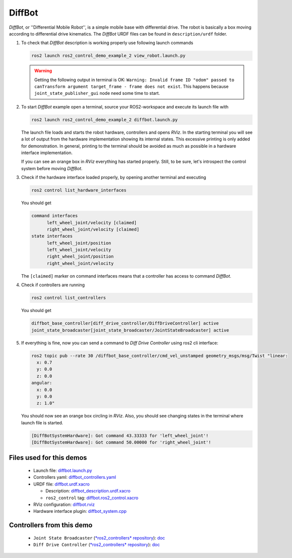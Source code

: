 *********
DiffBot
*********

*DiffBot*, or ''Differential Mobile Robot'', is a simple mobile base with differential drive.
The robot is basically a box moving according to differential drive kinematics.
The *DiffBot* URDF files can be found in ``description/urdf`` folder.

1. To check that *DiffBot* description is working properly use following launch commands

   .. code-block:: shell

    ros2 launch ros2_control_demo_example_2 view_robot.launch.py

   .. warning::
    Getting the following output in terminal is OK: ``Warning: Invalid frame ID "odom" passed to canTransform argument target_frame - frame does not exist``.
    This happens because ``joint_state_publisher_gui`` node need some time to start.

   .. image:: doc/diffbot.png
    :width: 400
    :alt: Differential Mobile Robot

2. To start *DiffBot* example open a terminal, source your ROS2-workspace and execute its launch file with

   .. code-block:: shell

    ros2 launch ros2_control_demo_example_2 diffbot.launch.py

   The launch file loads and starts the robot hardware, controllers and opens *RViz*.
   In the starting terminal you will see a lot of output from the hardware implementation showing its internal states.
   This excessive printing is only added for demonstration. In general, printing to the terminal should be avoided as much as possible in a hardware interface implementation.

   If you can see an orange box in *RViz* everything has started properly.
   Still, to be sure, let's introspect the control system before moving *DiffBot*.

3. Check if the hardware interface loaded properly, by opening another terminal and executing

   .. code-block:: shell

    ros2 control list_hardware_interfaces

   You should get

   .. code-block:: shell

    command interfaces
          left_wheel_joint/velocity [claimed]
          right_wheel_joint/velocity [claimed]
    state interfaces
          left_wheel_joint/position
          left_wheel_joint/velocity
          right_wheel_joint/position
          right_wheel_joint/velocity

   The ``[claimed]`` marker on command interfaces means that a controller has access to command *DiffBot*.

4. Check if controllers are running

   .. code-block:: shell

    ros2 control list_controllers

   You should get

   .. code-block:: shell

    diffbot_base_controller[diff_drive_controller/DiffDriveController] active
    joint_state_broadcaster[joint_state_broadcaster/JointStateBroadcaster] active

5. If everything is fine, now you can send a command to *Diff Drive Controller* using ros2 cli interface:

   .. code-block:: shell

    ros2 topic pub --rate 30 /diffbot_base_controller/cmd_vel_unstamped geometry_msgs/msg/Twist "linear:
      x: 0.7
      y: 0.0
      z: 0.0
    angular:
      x: 0.0
      y: 0.0
      z: 1.0"

   You should now see an orange box circling in *RViz*.
   Also, you should see changing states in the terminal where launch file is started.

   .. code-block:: shell

    [DiffBotSystemHardware]: Got command 43.33333 for 'left_wheel_joint'!
    [DiffBotSystemHardware]: Got command 50.00000 for 'right_wheel_joint'!

Files used for this demos
#########################

  - Launch file: `diffbot.launch.py <bringup/launch/diffbot.launch.py>`__
  - Controllers yaml: `diffbot_controllers.yaml <bringup/config/diffbot_controllers.yaml>`__
  - URDF file: `diffbot.urdf.xacro <description/urdf/diffbot.urdf.xacro>`__

    + Description: `diffbot_description.urdf.xacro <description/urdf/diffbot_description.urdf.xacro>`__
    + ``ros2_control`` tag: `diffbot.ros2_control.xacro <description/ros2_control/diffbot.ros2_control.xacro>`__

  - RViz configuration: `diffbot.rviz <description/rviz/diffbot.rviz>`__

  - Hardware interface plugin: `diffbot_system.cpp <hardware/diffbot_system.cpp>`__


Controllers from this demo
##########################

  - ``Joint State Broadcaster`` (`*ros2_controllers* repository <https://github.com/ros-controls/ros2_controllers>`__): `doc <https://control.ros.org/master/doc/ros2_controllers/joint_state_broadcaster/doc/userdoc.html>`__
  - ``Diff Drive Controller`` (`*ros2_controllers* repository <https://github.com/ros-controls/ros2_controllers>`__): `doc <https://control.ros.org/master/doc/ros2_controllers/diff_drive_controller/doc/userdoc.html>`__
